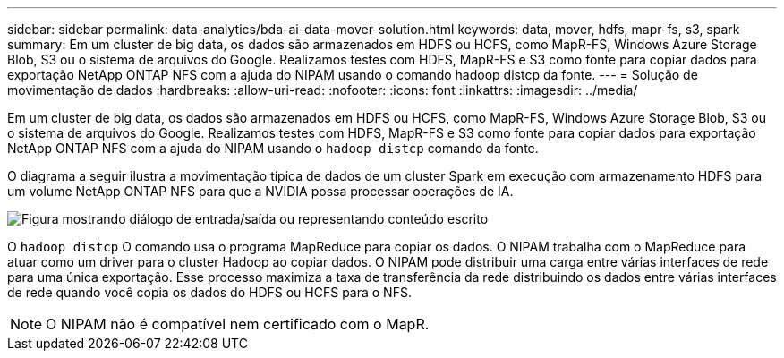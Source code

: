 ---
sidebar: sidebar 
permalink: data-analytics/bda-ai-data-mover-solution.html 
keywords: data, mover, hdfs, mapr-fs, s3, spark 
summary: Em um cluster de big data, os dados são armazenados em HDFS ou HCFS, como MapR-FS, Windows Azure Storage Blob, S3 ou o sistema de arquivos do Google.  Realizamos testes com HDFS, MapR-FS e S3 como fonte para copiar dados para exportação NetApp ONTAP NFS com a ajuda do NIPAM usando o comando hadoop distcp da fonte. 
---
= Solução de movimentação de dados
:hardbreaks:
:allow-uri-read: 
:nofooter: 
:icons: font
:linkattrs: 
:imagesdir: ../media/


[role="lead"]
Em um cluster de big data, os dados são armazenados em HDFS ou HCFS, como MapR-FS, Windows Azure Storage Blob, S3 ou o sistema de arquivos do Google.  Realizamos testes com HDFS, MapR-FS e S3 como fonte para copiar dados para exportação NetApp ONTAP NFS com a ajuda do NIPAM usando o `hadoop distcp` comando da fonte.

O diagrama a seguir ilustra a movimentação típica de dados de um cluster Spark em execução com armazenamento HDFS para um volume NetApp ONTAP NFS para que a NVIDIA possa processar operações de IA.

image:bda-ai-003.png["Figura mostrando diálogo de entrada/saída ou representando conteúdo escrito"]

O `hadoop distcp` O comando usa o programa MapReduce para copiar os dados.  O NIPAM trabalha com o MapReduce para atuar como um driver para o cluster Hadoop ao copiar dados.  O NIPAM pode distribuir uma carga entre várias interfaces de rede para uma única exportação.  Esse processo maximiza a taxa de transferência da rede distribuindo os dados entre várias interfaces de rede quando você copia os dados do HDFS ou HCFS para o NFS.


NOTE: O NIPAM não é compatível nem certificado com o MapR.
